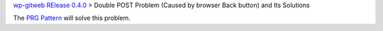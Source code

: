 `wp-gitweb RElease 0.4.0 <wp-gitweb-release-0.4.0.rst>`_ > 
Double POST Problem (Caused by browser Back button) and Its Solutions

The `PRG Pattern`_ will solve this problem.

.. _PRG Pattern: http://en.wikipedia.org/wiki/Post/Redirect/Get
